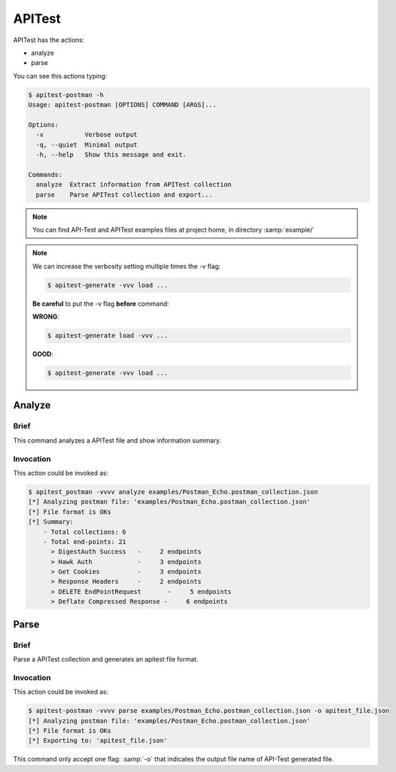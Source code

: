 APITest
=======

APITest has the actions:

- analyze
- parse

You can see this actions typing:

.. code-block:: bash

    $ apitest-postman -h
    Usage: apitest-postman [OPTIONS] COMMAND [ARGS]...

    Options:
      -v           Verbose output
      -q, --quiet  Minimal output
      -h, --help   Show this message and exit.

    Commands:
      analyze  Extract information from APITest collection
      parse    Parse APITest collection and export...

.. note::

    You can find API-Test and APITest examples files at project home, in directory :samp:`example/`

.. note::

    We can increase the verbosity setting multiple times the -v flag:

    .. code-block:: bash

        $ apitest-generate -vvv load ...

    **Be careful** to put the -v flag **before** command:

    **WRONG**:

    .. code-block:: bash

        $ apitest-generate load -vvv ...

    **GOOD**:

    .. code-block:: bash

        $ apitest-generate -vvv load ...

Analyze
-------

Brief
+++++

This command analyzes a APITest file and show information summary.

Invocation
++++++++++

This action could be invoked as:

.. code-block:: bash

    $ apitest_postman -vvvv analyze examples/Postman_Echo.postman_collection.json
    [*] Analyzing postman file: 'examples/Postman_Echo.postman_collection.json'
    [*] File format is OKs
    [*] Summary:
        - Total collections: 6
        - Total end-points: 21
          > DigestAuth Success   -     2 endpoints
          > Hawk Auth            -     3 endpoints
          > Get Cookies          -     3 endpoints
          > Response Headers     -     2 endpoints
          > DELETE EndPointRequest       -     5 endpoints
          > Deflate Compressed Response -     6 endpoints

Parse
-----

Brief
+++++

Parse a APITest collection and generates an apitest file format.

Invocation
++++++++++

This action could be invoked as:

.. code-block:: bash

    $ apitest-postman -vvvv parse examples/Postman_Echo.postman_collection.json -o apitest_file.json
    [*] Analyzing postman file: 'examples/Postman_Echo.postman_collection.json'
    [*] File format is OKs
    [*] Exporting to: 'apitest_file.json'

This command only accept one flag: :samp:`-o` that indicates the output file name of API-Test generated file.